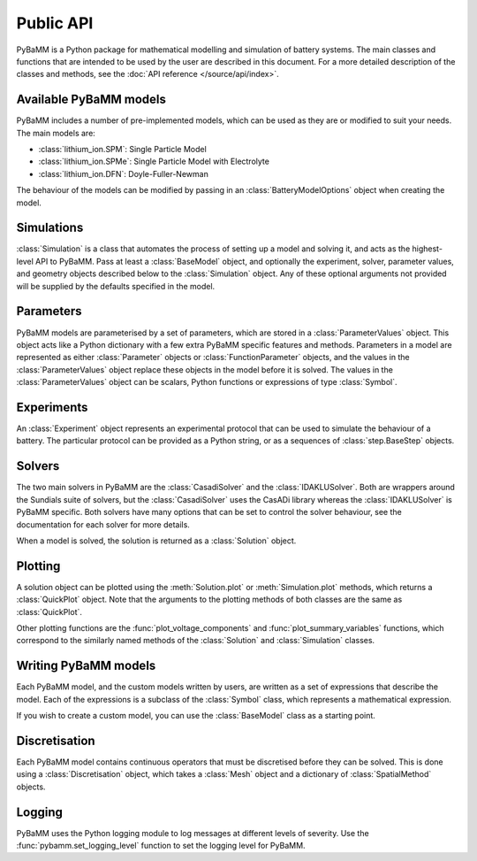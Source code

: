 ----------
Public API
----------

.. module:: pybamm
    :noindex:

PyBaMM is a Python package for mathematical modelling and simulation of battery systems. The main classes and functions that are intended to be used by the user are described in this document.
For a more detailed description of the classes and methods, see the :doc:`API reference </source/api/index>`.

Available PyBaMM models
-----------------------

PyBaMM includes a number of pre-implemented models, which can be used as they are or modified to suit your needs. The main models are:

- :class:`lithium_ion.SPM`: Single Particle Model
- :class:`lithium_ion.SPMe`: Single Particle Model with Electrolyte
- :class:`lithium_ion.DFN`: Doyle-Fuller-Newman

The behaviour of the models can be modified by passing in an :class:`BatteryModelOptions` object when creating the model.

Simulations
-----------

:class:`Simulation` is a class that automates the process of setting up a model and solving it, and acts as the highest-level API to PyBaMM.
Pass at least a :class:`BaseModel` object, and optionally the experiment, solver, parameter values, and geometry objects described below to the :class:`Simulation` object.
Any of these optional arguments not provided will be supplied by the defaults specified in the model.

Parameters
----------

PyBaMM models are parameterised by a set of parameters, which are stored in a :class:`ParameterValues` object. This object acts like a Python dictionary with a few extra PyBaMM specific features and methods.
Parameters in a model are represented as either :class:`Parameter` objects or :class:`FunctionParameter` objects, and the values in the :class:`ParameterValues` object replace these objects in the model before it is solved.
The values in the :class:`ParameterValues` object can be scalars, Python functions or expressions of type :class:`Symbol`.

Experiments
-----------

An :class:`Experiment` object represents an experimental protocol that can be used to simulate the behaviour of a battery. The particular protocol can be provided as a Python string, or as a sequences of
:class:`step.BaseStep` objects.

Solvers
-------

The two main solvers in PyBaMM are the :class:`CasadiSolver` and the :class:`IDAKLUSolver`. Both are wrappers around the Sundials suite of solvers, but the :class:`CasadiSolver` uses the CasADi library
whereas the :class:`IDAKLUSolver` is PyBaMM specific. Both solvers have many options that can be set to control the solver behaviour, see the documentation for each solver for more details.

When a model is solved, the solution is returned as a :class:`Solution` object.

Plotting
--------

A solution object can be plotted using the :meth:`Solution.plot` or :meth:`Simulation.plot` methods, which returns a :class:`QuickPlot` object.
Note that the arguments to the plotting methods of both classes are the same as :class:`QuickPlot`.

Other plotting functions are the :func:`plot_voltage_components` and :func:`plot_summary_variables` functions, which correspond to the similarly named methods of the :class:`Solution` and :class:`Simulation` classes.

Writing PyBaMM models
---------------------

Each PyBaMM model, and the custom models written by users, are written as a set of expressions that describe the model. Each of the expressions is a subclass of the :class:`Symbol` class, which represents a mathematical expression.

If you wish to create a custom model, you can use the :class:`BaseModel` class as a starting point.


Discretisation
--------------

Each PyBaMM model contains continuous operators that must be discretised before they can be solved. This is done using a :class:`Discretisation` object, which takes a :class:`Mesh` object and a dictionary of :class:`SpatialMethod` objects.

Logging
-------

PyBaMM uses the Python logging module to log messages at different levels of severity. Use the :func:`pybamm.set_logging_level` function to set the logging level for PyBaMM.
